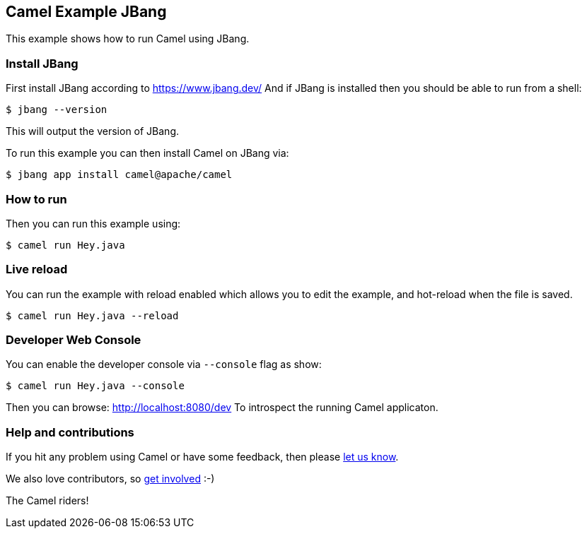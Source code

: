 == Camel Example JBang

This example shows how to run Camel using JBang.

=== Install JBang

First install JBang according to https://www.jbang.dev/
And if JBang is installed then you should be able to run from a shell:

[source,sh]
----
$ jbang --version
----

This will output the version of JBang.

To run this example you can then install Camel on JBang via:

[source,sh]
----
$ jbang app install camel@apache/camel
----

=== How to run

Then you can run this example using:

[source,sh]
----
$ camel run Hey.java
----

=== Live reload

You can run the example with reload enabled which allows you to edit the example,
and hot-reload when the file is saved.

[source,sh]
----
$ camel run Hey.java --reload
----

=== Developer Web Console

You can enable the developer console via `--console` flag as show:

[source,sh]
----
$ camel run Hey.java --console
----

Then you can browse: http://localhost:8080/dev
To introspect the running Camel applicaton.


=== Help and contributions

If you hit any problem using Camel or have some feedback, then please
https://camel.apache.org/community/support/[let us know].

We also love contributors, so
https://camel.apache.org/community/contributing/[get involved] :-)

The Camel riders!
